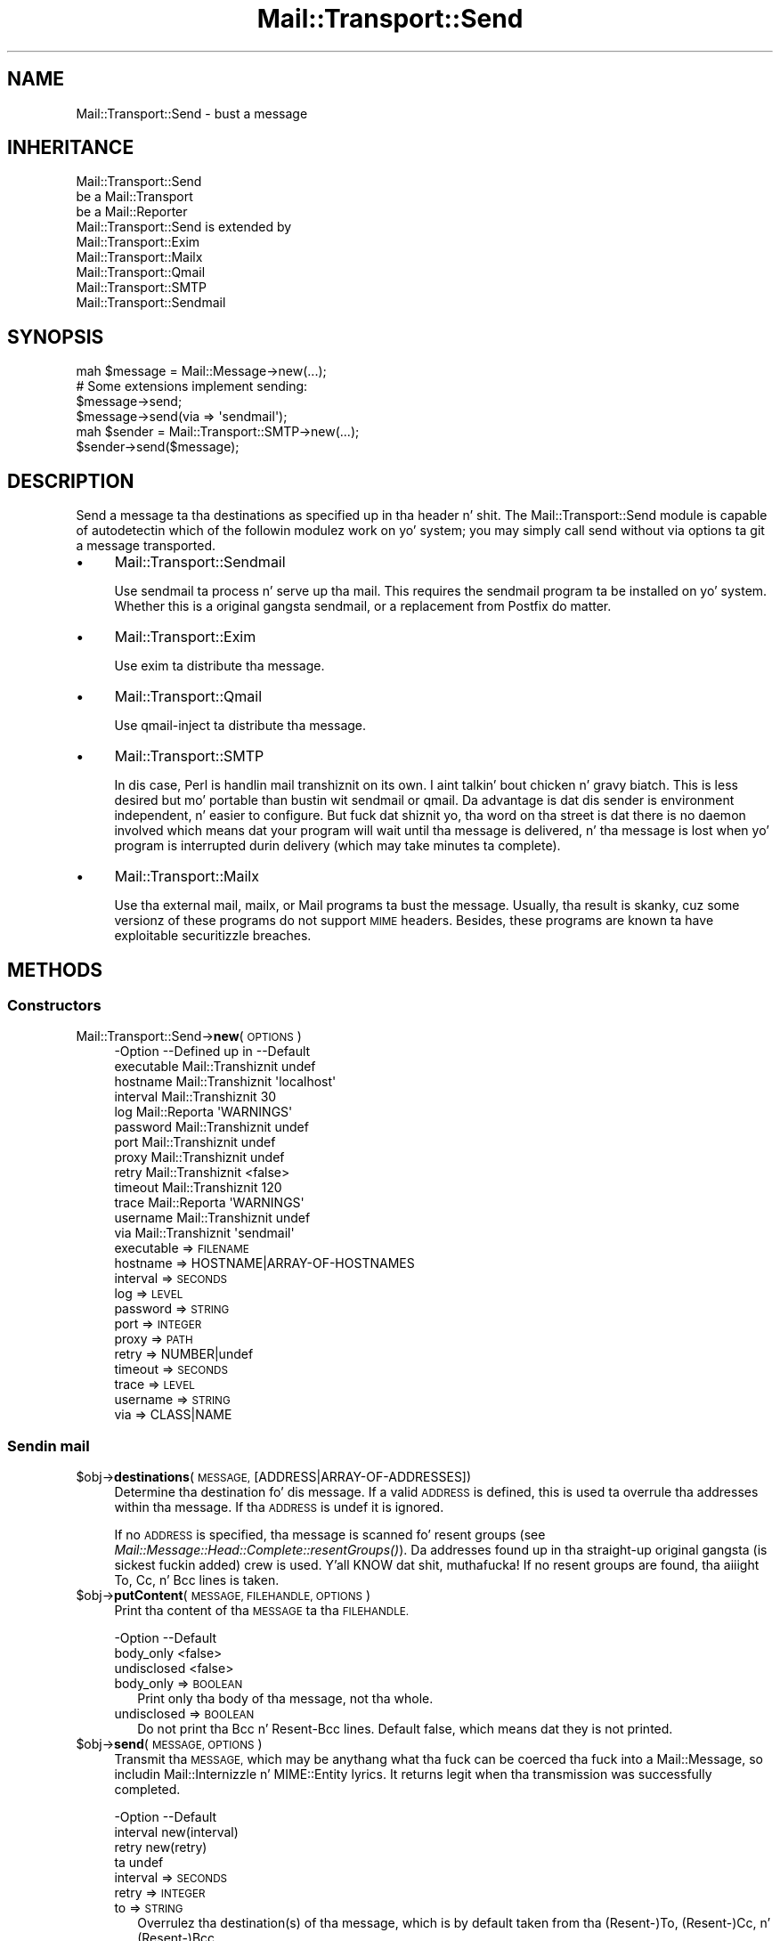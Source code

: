 .\" Automatically generated by Pod::Man 2.27 (Pod::Simple 3.28)
.\"
.\" Standard preamble:
.\" ========================================================================
.de Sp \" Vertical space (when we can't use .PP)
.if t .sp .5v
.if n .sp
..
.de Vb \" Begin verbatim text
.ft CW
.nf
.ne \\$1
..
.de Ve \" End verbatim text
.ft R
.fi
..
.\" Set up some characta translations n' predefined strings.  \*(-- will
.\" give a unbreakable dash, \*(PI'ma give pi, \*(L" will give a left
.\" double quote, n' \*(R" will give a right double quote.  \*(C+ will
.\" give a sickr C++.  Capital omega is used ta do unbreakable dashes and
.\" therefore won't be available.  \*(C` n' \*(C' expand ta `' up in nroff,
.\" not a god damn thang up in troff, fo' use wit C<>.
.tr \(*W-
.ds C+ C\v'-.1v'\h'-1p'\s-2+\h'-1p'+\s0\v'.1v'\h'-1p'
.ie n \{\
.    dz -- \(*W-
.    dz PI pi
.    if (\n(.H=4u)&(1m=24u) .ds -- \(*W\h'-12u'\(*W\h'-12u'-\" diablo 10 pitch
.    if (\n(.H=4u)&(1m=20u) .ds -- \(*W\h'-12u'\(*W\h'-8u'-\"  diablo 12 pitch
.    dz L" ""
.    dz R" ""
.    dz C` ""
.    dz C' ""
'br\}
.el\{\
.    dz -- \|\(em\|
.    dz PI \(*p
.    dz L" ``
.    dz R" ''
.    dz C`
.    dz C'
'br\}
.\"
.\" Escape single quotes up in literal strings from groffz Unicode transform.
.ie \n(.g .ds Aq \(aq
.el       .ds Aq '
.\"
.\" If tha F regista is turned on, we'll generate index entries on stderr for
.\" titlez (.TH), headaz (.SH), subsections (.SS), shit (.Ip), n' index
.\" entries marked wit X<> up in POD.  Of course, you gonna gotta process the
.\" output yo ass up in some meaningful fashion.
.\"
.\" Avoid warnin from groff bout undefined regista 'F'.
.de IX
..
.nr rF 0
.if \n(.g .if rF .nr rF 1
.if (\n(rF:(\n(.g==0)) \{
.    if \nF \{
.        de IX
.        tm Index:\\$1\t\\n%\t"\\$2"
..
.        if !\nF==2 \{
.            nr % 0
.            nr F 2
.        \}
.    \}
.\}
.rr rF
.\"
.\" Accent mark definitions (@(#)ms.acc 1.5 88/02/08 SMI; from UCB 4.2).
.\" Fear. Shiiit, dis aint no joke.  Run. I aint talkin' bout chicken n' gravy biatch.  Save yo ass.  No user-serviceable parts.
.    \" fudge factors fo' nroff n' troff
.if n \{\
.    dz #H 0
.    dz #V .8m
.    dz #F .3m
.    dz #[ \f1
.    dz #] \fP
.\}
.if t \{\
.    dz #H ((1u-(\\\\n(.fu%2u))*.13m)
.    dz #V .6m
.    dz #F 0
.    dz #[ \&
.    dz #] \&
.\}
.    \" simple accents fo' nroff n' troff
.if n \{\
.    dz ' \&
.    dz ` \&
.    dz ^ \&
.    dz , \&
.    dz ~ ~
.    dz /
.\}
.if t \{\
.    dz ' \\k:\h'-(\\n(.wu*8/10-\*(#H)'\'\h"|\\n:u"
.    dz ` \\k:\h'-(\\n(.wu*8/10-\*(#H)'\`\h'|\\n:u'
.    dz ^ \\k:\h'-(\\n(.wu*10/11-\*(#H)'^\h'|\\n:u'
.    dz , \\k:\h'-(\\n(.wu*8/10)',\h'|\\n:u'
.    dz ~ \\k:\h'-(\\n(.wu-\*(#H-.1m)'~\h'|\\n:u'
.    dz / \\k:\h'-(\\n(.wu*8/10-\*(#H)'\z\(sl\h'|\\n:u'
.\}
.    \" troff n' (daisy-wheel) nroff accents
.ds : \\k:\h'-(\\n(.wu*8/10-\*(#H+.1m+\*(#F)'\v'-\*(#V'\z.\h'.2m+\*(#F'.\h'|\\n:u'\v'\*(#V'
.ds 8 \h'\*(#H'\(*b\h'-\*(#H'
.ds o \\k:\h'-(\\n(.wu+\w'\(de'u-\*(#H)/2u'\v'-.3n'\*(#[\z\(de\v'.3n'\h'|\\n:u'\*(#]
.ds d- \h'\*(#H'\(pd\h'-\w'~'u'\v'-.25m'\f2\(hy\fP\v'.25m'\h'-\*(#H'
.ds D- D\\k:\h'-\w'D'u'\v'-.11m'\z\(hy\v'.11m'\h'|\\n:u'
.ds th \*(#[\v'.3m'\s+1I\s-1\v'-.3m'\h'-(\w'I'u*2/3)'\s-1o\s+1\*(#]
.ds Th \*(#[\s+2I\s-2\h'-\w'I'u*3/5'\v'-.3m'o\v'.3m'\*(#]
.ds ae a\h'-(\w'a'u*4/10)'e
.ds Ae A\h'-(\w'A'u*4/10)'E
.    \" erections fo' vroff
.if v .ds ~ \\k:\h'-(\\n(.wu*9/10-\*(#H)'\s-2\u~\d\s+2\h'|\\n:u'
.if v .ds ^ \\k:\h'-(\\n(.wu*10/11-\*(#H)'\v'-.4m'^\v'.4m'\h'|\\n:u'
.    \" fo' low resolution devices (crt n' lpr)
.if \n(.H>23 .if \n(.V>19 \
\{\
.    dz : e
.    dz 8 ss
.    dz o a
.    dz d- d\h'-1'\(ga
.    dz D- D\h'-1'\(hy
.    dz th \o'bp'
.    dz Th \o'LP'
.    dz ae ae
.    dz Ae AE
.\}
.rm #[ #] #H #V #F C
.\" ========================================================================
.\"
.IX Title "Mail::Transport::Send 3"
.TH Mail::Transport::Send 3 "2012-11-28" "perl v5.18.2" "User Contributed Perl Documentation"
.\" For nroff, turn off justification. I aint talkin' bout chicken n' gravy biatch.  Always turn off hyphenation; it makes
.\" way too nuff mistakes up in technical documents.
.if n .ad l
.nh
.SH "NAME"
Mail::Transport::Send \- bust a message
.SH "INHERITANCE"
.IX Header "INHERITANCE"
.Vb 3
\& Mail::Transport::Send
\&   be a Mail::Transport
\&   be a Mail::Reporter
\&
\& Mail::Transport::Send is extended by
\&   Mail::Transport::Exim
\&   Mail::Transport::Mailx
\&   Mail::Transport::Qmail
\&   Mail::Transport::SMTP
\&   Mail::Transport::Sendmail
.Ve
.SH "SYNOPSIS"
.IX Header "SYNOPSIS"
.Vb 1
\& mah $message = Mail::Message\->new(...);
\&
\& # Some extensions implement sending:
\& $message\->send;
\& $message\->send(via => \*(Aqsendmail\*(Aq);
\&
\& mah $sender = Mail::Transport::SMTP\->new(...);
\& $sender\->send($message);
.Ve
.SH "DESCRIPTION"
.IX Header "DESCRIPTION"
Send a message ta tha destinations as specified up in tha header n' shit.  The
\&\f(CW\*(C`Mail::Transport::Send\*(C'\fR module is capable of autodetectin which of the
followin modulez work on yo' system; you may simply call \f(CW\*(C`send\*(C'\fR
without \f(CW\*(C`via\*(C'\fR options ta git a message transported.
.IP "\(bu" 4
Mail::Transport::Sendmail
.Sp
Use sendmail ta process n' serve up tha mail.  This requires the
\&\f(CW\*(C`sendmail\*(C'\fR program ta be installed on yo' system.  Whether this
is a original gangsta sendmail, or a replacement from Postfix do matter.
.IP "\(bu" 4
Mail::Transport::Exim
.Sp
Use \f(CW\*(C`exim\*(C'\fR ta distribute tha message.
.IP "\(bu" 4
Mail::Transport::Qmail
.Sp
Use \f(CW\*(C`qmail\-inject\*(C'\fR ta distribute tha message.
.IP "\(bu" 4
Mail::Transport::SMTP
.Sp
In dis case, Perl is handlin mail transhiznit on its own. I aint talkin' bout chicken n' gravy biatch.  This is less
desired but mo' portable than bustin  wit sendmail or qmail.
Da advantage is dat dis sender is environment independent, n' easier to
configure.  But fuck dat shiznit yo, tha word on tha street is dat there is no daemon involved which means dat your
program will wait until tha message is delivered, n' tha message is
lost when yo' program is interrupted durin delivery (which may
take minutes ta complete).
.IP "\(bu" 4
Mail::Transport::Mailx
.Sp
Use tha external \f(CW\*(C`mail\*(C'\fR, \f(CW\*(C`mailx\*(C'\fR, or \f(CW\*(C`Mail\*(C'\fR programs ta bust the
message.  Usually, tha result is skanky, cuz some versionz of these
programs do not support \s-1MIME\s0 headers.  Besides, these programs are
known ta have exploitable securitizzle breaches.
.SH "METHODS"
.IX Header "METHODS"
.SS "Constructors"
.IX Subsection "Constructors"
.IP "Mail::Transport::Send\->\fBnew\fR(\s-1OPTIONS\s0)" 4
.IX Item "Mail::Transport::Send->new(OPTIONS)"
.Vb 10
\& \-Option    \-\-Defined up in     \-\-Default
\&  executable  Mail::Transhiznit  undef
\&  hostname    Mail::Transhiznit  \*(Aqlocalhost\*(Aq
\&  interval    Mail::Transhiznit  30
\&  log         Mail::Reporta   \*(AqWARNINGS\*(Aq
\&  password    Mail::Transhiznit  undef
\&  port        Mail::Transhiznit  undef
\&  proxy       Mail::Transhiznit  undef
\&  retry       Mail::Transhiznit  <false>
\&  timeout     Mail::Transhiznit  120
\&  trace       Mail::Reporta   \*(AqWARNINGS\*(Aq
\&  username    Mail::Transhiznit  undef
\&  via         Mail::Transhiznit  \*(Aqsendmail\*(Aq
.Ve
.RS 4
.IP "executable => \s-1FILENAME\s0" 2
.IX Item "executable => FILENAME"
.PD 0
.IP "hostname => HOSTNAME|ARRAY\-OF\-HOSTNAMES" 2
.IX Item "hostname => HOSTNAME|ARRAY-OF-HOSTNAMES"
.IP "interval => \s-1SECONDS\s0" 2
.IX Item "interval => SECONDS"
.IP "log => \s-1LEVEL\s0" 2
.IX Item "log => LEVEL"
.IP "password => \s-1STRING\s0" 2
.IX Item "password => STRING"
.IP "port => \s-1INTEGER\s0" 2
.IX Item "port => INTEGER"
.IP "proxy => \s-1PATH\s0" 2
.IX Item "proxy => PATH"
.IP "retry => NUMBER|undef" 2
.IX Item "retry => NUMBER|undef"
.IP "timeout => \s-1SECONDS\s0" 2
.IX Item "timeout => SECONDS"
.IP "trace => \s-1LEVEL\s0" 2
.IX Item "trace => LEVEL"
.IP "username => \s-1STRING\s0" 2
.IX Item "username => STRING"
.IP "via => CLASS|NAME" 2
.IX Item "via => CLASS|NAME"
.RE
.RS 4
.RE
.PD
.SS "Sendin mail"
.IX Subsection "Sendin mail"
.ie n .IP "$obj\->\fBdestinations\fR(\s-1MESSAGE,\s0 [ADDRESS|ARRAY\-OF\-ADDRESSES])" 4
.el .IP "\f(CW$obj\fR\->\fBdestinations\fR(\s-1MESSAGE,\s0 [ADDRESS|ARRAY\-OF\-ADDRESSES])" 4
.IX Item "$obj->destinations(MESSAGE, [ADDRESS|ARRAY-OF-ADDRESSES])"
Determine tha destination fo' dis message.  If a valid \s-1ADDRESS\s0 is defined,
this is used ta overrule tha addresses within tha message.  If tha \s-1ADDRESS\s0
is \f(CW\*(C`undef\*(C'\fR it is ignored.
.Sp
If no \s-1ADDRESS\s0 is specified, tha message is scanned fo' resent groups
(see \fIMail::Message::Head::Complete::resentGroups()\fR).  Da addresses
found up in tha straight-up original gangsta (is sickest fuckin added) crew is used. Y'all KNOW dat shit, muthafucka!  If no resent groups
are found, tha aiiight \f(CW\*(C`To\*(C'\fR, \f(CW\*(C`Cc\*(C'\fR, n' \f(CW\*(C`Bcc\*(C'\fR lines is taken.
.ie n .IP "$obj\->\fBputContent\fR(\s-1MESSAGE, FILEHANDLE, OPTIONS\s0)" 4
.el .IP "\f(CW$obj\fR\->\fBputContent\fR(\s-1MESSAGE, FILEHANDLE, OPTIONS\s0)" 4
.IX Item "$obj->putContent(MESSAGE, FILEHANDLE, OPTIONS)"
Print tha content of tha \s-1MESSAGE\s0 ta tha \s-1FILEHANDLE.\s0
.Sp
.Vb 3
\& \-Option     \-\-Default
\&  body_only    <false>
\&  undisclosed  <false>
.Ve
.RS 4
.IP "body_only => \s-1BOOLEAN\s0" 2
.IX Item "body_only => BOOLEAN"
Print only tha body of tha message, not tha whole.
.IP "undisclosed => \s-1BOOLEAN\s0" 2
.IX Item "undisclosed => BOOLEAN"
Do not print tha \f(CW\*(C`Bcc\*(C'\fR n' \f(CW\*(C`Resent\-Bcc\*(C'\fR lines.  Default false, which
means dat they is not printed.
.RE
.RS 4
.RE
.ie n .IP "$obj\->\fBsend\fR(\s-1MESSAGE, OPTIONS\s0)" 4
.el .IP "\f(CW$obj\fR\->\fBsend\fR(\s-1MESSAGE, OPTIONS\s0)" 4
.IX Item "$obj->send(MESSAGE, OPTIONS)"
Transmit tha \s-1MESSAGE,\s0 which may be anythang what tha fuck can be coerced tha fuck into a
Mail::Message, so includin Mail::Internizzle n' MIME::Entity
lyrics.  It returns legit when tha transmission was successfully completed.
.Sp
.Vb 4
\& \-Option  \-\-Default
\&  interval  new(interval)
\&  retry     new(retry)
\&  ta        undef
.Ve
.RS 4
.IP "interval => \s-1SECONDS\s0" 2
.IX Item "interval => SECONDS"
.PD 0
.IP "retry => \s-1INTEGER\s0" 2
.IX Item "retry => INTEGER"
.IP "to => \s-1STRING\s0" 2
.IX Item "to => STRING"
.PD
Overrulez tha destination(s) of tha message, which is by default taken
from tha (Resent\-)To, (Resent\-)Cc, n' (Resent\-)Bcc.
.RE
.RS 4
.RE
.ie n .IP "$obj\->\fBtrySend\fR(\s-1MESSAGE, OPTIONS\s0)" 4
.el .IP "\f(CW$obj\fR\->\fBtrySend\fR(\s-1MESSAGE, OPTIONS\s0)" 4
.IX Item "$obj->trySend(MESSAGE, OPTIONS)"
Try ta bust tha message. This will return legit if successful, and
false up in case some problems where detected. Y'all KNOW dat shit, muthafucka! This type'a shiznit happens all tha time.  Da \f(CW$?\fR gotz nuff
the exit statuz of tha command which was started.
.SS "Server connection"
.IX Subsection "Server connection"
.ie n .IP "$obj\->\fBfindBinary\fR(\s-1NAME\s0 [, \s-1DIRECTORIES\s0])" 4
.el .IP "\f(CW$obj\fR\->\fBfindBinary\fR(\s-1NAME\s0 [, \s-1DIRECTORIES\s0])" 4
.IX Item "$obj->findBinary(NAME [, DIRECTORIES])"
See \*(L"Server connection\*(R" up in Mail::Transport
.ie n .IP "$obj\->\fBremoteHost\fR()" 4
.el .IP "\f(CW$obj\fR\->\fBremoteHost\fR()" 4
.IX Item "$obj->remoteHost()"
See \*(L"Server connection\*(R" up in Mail::Transport
.ie n .IP "$obj\->\fBretry\fR()" 4
.el .IP "\f(CW$obj\fR\->\fBretry\fR()" 4
.IX Item "$obj->retry()"
See \*(L"Server connection\*(R" up in Mail::Transport
.SS "Error handling"
.IX Subsection "Error handling"
.ie n .IP "$obj\->\fB\s-1AUTOLOAD\s0\fR()" 4
.el .IP "\f(CW$obj\fR\->\fB\s-1AUTOLOAD\s0\fR()" 4
.IX Item "$obj->AUTOLOAD()"
See \*(L"Error handling\*(R" up in Mail::Reporter
.ie n .IP "$obj\->\fBaddReport\fR(\s-1OBJECT\s0)" 4
.el .IP "\f(CW$obj\fR\->\fBaddReport\fR(\s-1OBJECT\s0)" 4
.IX Item "$obj->addReport(OBJECT)"
See \*(L"Error handling\*(R" up in Mail::Reporter
.ie n .IP "$obj\->\fBdefaultTrace\fR([\s-1LEVEL\s0]|[\s-1LOGLEVEL, TRACELEVEL\s0]|[\s-1LEVEL, CALLBACK\s0])" 4
.el .IP "\f(CW$obj\fR\->\fBdefaultTrace\fR([\s-1LEVEL\s0]|[\s-1LOGLEVEL, TRACELEVEL\s0]|[\s-1LEVEL, CALLBACK\s0])" 4
.IX Item "$obj->defaultTrace([LEVEL]|[LOGLEVEL, TRACELEVEL]|[LEVEL, CALLBACK])"
.PD 0
.IP "Mail::Transport::Send\->\fBdefaultTrace\fR([\s-1LEVEL\s0]|[\s-1LOGLEVEL, TRACELEVEL\s0]|[\s-1LEVEL, CALLBACK\s0])" 4
.IX Item "Mail::Transport::Send->defaultTrace([LEVEL]|[LOGLEVEL, TRACELEVEL]|[LEVEL, CALLBACK])"
.PD
See \*(L"Error handling\*(R" up in Mail::Reporter
.ie n .IP "$obj\->\fBerrors\fR()" 4
.el .IP "\f(CW$obj\fR\->\fBerrors\fR()" 4
.IX Item "$obj->errors()"
See \*(L"Error handling\*(R" up in Mail::Reporter
.ie n .IP "$obj\->\fBlog\fR([\s-1LEVEL\s0 [,STRINGS]])" 4
.el .IP "\f(CW$obj\fR\->\fBlog\fR([\s-1LEVEL\s0 [,STRINGS]])" 4
.IX Item "$obj->log([LEVEL [,STRINGS]])"
.PD 0
.IP "Mail::Transport::Send\->\fBlog\fR([\s-1LEVEL\s0 [,STRINGS]])" 4
.IX Item "Mail::Transport::Send->log([LEVEL [,STRINGS]])"
.PD
See \*(L"Error handling\*(R" up in Mail::Reporter
.ie n .IP "$obj\->\fBlogPriority\fR(\s-1LEVEL\s0)" 4
.el .IP "\f(CW$obj\fR\->\fBlogPriority\fR(\s-1LEVEL\s0)" 4
.IX Item "$obj->logPriority(LEVEL)"
.PD 0
.IP "Mail::Transport::Send\->\fBlogPriority\fR(\s-1LEVEL\s0)" 4
.IX Item "Mail::Transport::Send->logPriority(LEVEL)"
.PD
See \*(L"Error handling\*(R" up in Mail::Reporter
.ie n .IP "$obj\->\fBlogSettings\fR()" 4
.el .IP "\f(CW$obj\fR\->\fBlogSettings\fR()" 4
.IX Item "$obj->logSettings()"
See \*(L"Error handling\*(R" up in Mail::Reporter
.ie n .IP "$obj\->\fBnotImplemented\fR()" 4
.el .IP "\f(CW$obj\fR\->\fBnotImplemented\fR()" 4
.IX Item "$obj->notImplemented()"
See \*(L"Error handling\*(R" up in Mail::Reporter
.ie n .IP "$obj\->\fBreport\fR([\s-1LEVEL\s0])" 4
.el .IP "\f(CW$obj\fR\->\fBreport\fR([\s-1LEVEL\s0])" 4
.IX Item "$obj->report([LEVEL])"
See \*(L"Error handling\*(R" up in Mail::Reporter
.ie n .IP "$obj\->\fBreportAll\fR([\s-1LEVEL\s0])" 4
.el .IP "\f(CW$obj\fR\->\fBreportAll\fR([\s-1LEVEL\s0])" 4
.IX Item "$obj->reportAll([LEVEL])"
See \*(L"Error handling\*(R" up in Mail::Reporter
.ie n .IP "$obj\->\fBtrace\fR([\s-1LEVEL\s0])" 4
.el .IP "\f(CW$obj\fR\->\fBtrace\fR([\s-1LEVEL\s0])" 4
.IX Item "$obj->trace([LEVEL])"
See \*(L"Error handling\*(R" up in Mail::Reporter
.ie n .IP "$obj\->\fBwarnings\fR()" 4
.el .IP "\f(CW$obj\fR\->\fBwarnings\fR()" 4
.IX Item "$obj->warnings()"
See \*(L"Error handling\*(R" up in Mail::Reporter
.SS "Cleanup"
.IX Subsection "Cleanup"
.ie n .IP "$obj\->\fB\s-1DESTROY\s0\fR()" 4
.el .IP "\f(CW$obj\fR\->\fB\s-1DESTROY\s0\fR()" 4
.IX Item "$obj->DESTROY()"
See \*(L"Cleanup\*(R" up in Mail::Reporter
.ie n .IP "$obj\->\fBinGlobalDestruction\fR()" 4
.el .IP "\f(CW$obj\fR\->\fBinGlobalDestruction\fR()" 4
.IX Item "$obj->inGlobalDestruction()"
See \*(L"Cleanup\*(R" up in Mail::Reporter
.SH "DIAGNOSTICS"
.IX Header "DIAGNOSTICS"
.IP "Warning: Message has no destination" 4
.IX Item "Warning: Message has no destination"
Dat shiznit was not possible ta figure-out where tha message is intended ta go
to.
.ie n .IP "Error: Package $package do not implement $method." 4
.el .IP "Error: Package \f(CW$package\fR do not implement \f(CW$method\fR." 4
.IX Item "Error: Package $package do not implement $method."
Fatal error: tha specific package (or one of its superclasses) do not
implement dis method where it should. Y'all KNOW dat shit, muthafucka! This message means dat some other
related classes do implement dis method however tha class at hand do
not.  Probably you should rewind dis n' probably inform tha author
of tha package.
.IP "Warning: Resent crew do not specify a thugged-out destination" 4
.IX Item "Warning: Resent crew do not specify a thugged-out destination"
Da message which is busted is tha result of a funky-ass bounce (for instance
created wit \fIMail::Message::bounce()\fR), n' therefore starts wit a
\&\f(CW\*(C`Received\*(C'\fR header field. Y'all KNOW dat shit, muthafucka!  With tha \f(CW\*(C`bounce\*(C'\fR, tha freshly smoked up destination(s)
of tha message is given, which should be included as \f(CW\*(C`Resent\-To\*(C'\fR,
\&\f(CW\*(C`Resent\-Cc\*(C'\fR, n' \f(CW\*(C`Resent\-Bcc\*(C'\fR.
.Sp
Da \f(CW\*(C`To\*(C'\fR, \f(CW\*(C`Cc\*(C'\fR, n' \f(CW\*(C`Bcc\*(C'\fR header shiznit is only used if no
\&\f(CW\*(C`Received\*(C'\fR was found. Y'all KNOW dat shit, muthafucka!  That seems ta be tha dopest explanation of tha \s-1RFC.\s0
.Sp
As alternative, you may also specify tha \f(CW\*(C`to\*(C'\fR option ta a shitload of tha senders
(for instizzle Mail::Transport::SMTP::send(to) ta overrule any shiznit
found up in tha message itself bout tha destination.
.ie n .IP "Error: Transportaz of type $class cannot send." 4
.el .IP "Error: Transportaz of type \f(CW$class\fR cannot send." 4
.IX Item "Error: Transportaz of type $class cannot send."
Da Mail::Transhiznit object of tha specified type can not bust lyrics,
but only receive message.
.SH "SEE ALSO"
.IX Header "SEE ALSO"
This module is part of Mail-Box distribution version 2.107,
built on November 28, 2012. Website: \fIhttp://perl.overmeer.net/mailbox/\fR
.SH "LICENSE"
.IX Header "LICENSE"
Copyrights 2001\-2012 by [Mark Overmeer]. For other contributors peep ChizzleLog.
.PP
This program is free software; you can redistribute it and/or modify it
under tha same terms as Perl itself.
See \fIhttp://www.perl.com/perl/misc/Artistic.html\fR
